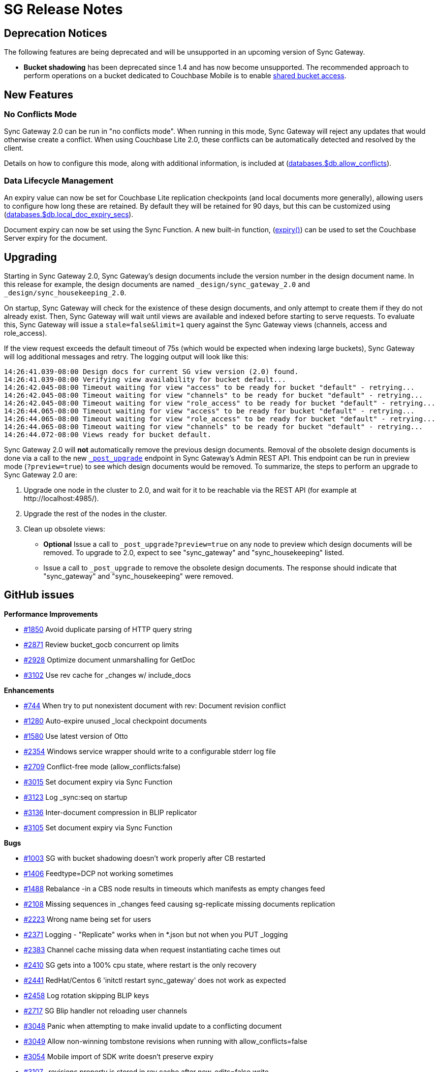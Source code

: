 = SG Release Notes

== Deprecation Notices

The following features are being deprecated and will be unsupported in an upcoming version of Sync Gateway.

* *Bucket shadowing* has been deprecated since 1.4 and has now become unsupported.
The recommended approach to perform operations on a bucket dedicated to Couchbase Mobile is to enable link:shared-bucket-access.html[shared bucket access].

== New Features

=== No Conflicts Mode

Sync Gateway 2.0 can be run in "no conflicts mode".
When running in this mode, Sync Gateway will reject any updates that would otherwise create a conflict.
When using Couchbase Lite 2.0, these conflicts can be automatically detected and resolved by the client.

Details on how to configure this mode, along with additional information, is included at (link:config-properties.html#2.0/databases-foo_db-allow_conflicts[databases.$db.allow_conflicts]).

=== Data Lifecycle Management

An expiry value can now be set for Couchbase Lite replication checkpoints (and local documents more generally), allowing users to configure how long these are retained.
By default they will be retained for 90 days, but this can be customized using (link:config-properties.html#2.0/databases-foo_db-local_doc_expiry_secs[databases.$db.local_doc_expiry_secs]).

Document expiry can now be set using the Sync Function.
A new built-in function, (link:sync-function-api.html#expiry[expiry()]) can be used to set the Couchbase Server expiry for the document.

== Upgrading

Starting in Sync Gateway 2.0, Sync Gateway's design documents include the version number in the design document name.
In this release for example, the design documents are named `_design/sync_gateway_2.0` and `_design/sync_housekeeping_2.0`.

On startup, Sync Gateway will check for the existence of these design documents, and only attempt to create them if they do not already exist.
Then, Sync Gateway will wait until views are available and indexed before starting to serve requests.
To evaluate this, Sync Gateway will issue a `stale=false&limit=1` query against the Sync Gateway views (channels, access and role_access).

If the view request exceeds the default timeout of 75s (which would be expected when indexing large buckets), Sync Gateway will log additional messages and retry.
The logging output will look like this:

[source,bash]
----
14:26:41.039-08:00 Design docs for current SG view version (2.0) found.
14:26:41.039-08:00 Verifying view availability for bucket default...
14:26:42.045-08:00 Timeout waiting for view "access" to be ready for bucket "default" - retrying...
14:26:42.045-08:00 Timeout waiting for view "channels" to be ready for bucket "default" - retrying...
14:26:42.045-08:00 Timeout waiting for view "role_access" to be ready for bucket "default" - retrying...
14:26:44.065-08:00 Timeout waiting for view "access" to be ready for bucket "default" - retrying...
14:26:44.065-08:00 Timeout waiting for view "role_access" to be ready for bucket "default" - retrying...
14:26:44.065-08:00 Timeout waiting for view "channels" to be ready for bucket "default" - retrying...
14:26:44.072-08:00 Views ready for bucket default.
----

Sync Gateway 2.0 will *not* automatically remove the previous design documents.
Removal of the obsolete design documents is done via a call to the new link:admin-rest-api.html#/server/post\__post_upgrade[`_post_upgrade`] endpoint in Sync Gateway's Admin REST API.
This endpoint can be run in preview mode (`?preview=true`) to see which design documents would be removed.
To summarize, the steps to perform an upgrade to Sync Gateway 2.0 are:

. Upgrade one node in the cluster to 2.0, and wait for it to be reachable via the REST API (for example at \http://localhost:4985/).
. Upgrade the rest of the nodes in the cluster.
. Clean up obsolete views:
** *Optional* Issue a call to `_post_upgrade?preview=true` on any node to preview which design documents will be removed.
To upgrade to 2.0, expect to see "sync_gateway" and "sync_housekeeping" listed.
** Issue a call to `_post_upgrade` to remove the obsolete design documents.
The response should indicate that "sync_gateway" and "sync_housekeeping" were removed.

== GitHub issues

*Performance Improvements*

* https://github.com/couchbase/sync_gateway/issues/1850[#1850] Avoid duplicate parsing of HTTP query string
* https://github.com/couchbase/sync_gateway/issues/2871[#2871] Review bucket_gocb concurrent op limits
* https://github.com/couchbase/sync_gateway/issues/2928[#2928] Optimize document unmarshalling for GetDoc
* https://github.com/couchbase/sync_gateway/issues/3102[#3102] Use rev cache for _changes w/ include_docs

*Enhancements*

* https://github.com/couchbase/sync_gateway/issues/744[#744] When try to put nonexistent document with rev: Document revision conflict
* https://github.com/couchbase/sync_gateway/issues/1280[#1280] Auto-expire unused _local checkpoint documents
* https://github.com/couchbase/sync_gateway/issues/1580[#1580] Use latest version of Otto
* https://github.com/couchbase/sync_gateway/issues/2354[#2354] Windows service wrapper should write to a configurable stderr log file
* https://github.com/couchbase/sync_gateway/issues/2709[#2709] Conflict-free mode (allow_conflicts:false)
* https://github.com/couchbase/sync_gateway/issues/3015[#3015] Set document expiry via Sync Function
* https://github.com/couchbase/sync_gateway/issues/3123[#3123] Log _sync:seq on startup
* https://github.com/couchbase/sync_gateway/issues/3136[#3136] Inter-document compression in BLIP replicator
* https://github.com/couchbase/sync_gateway/issues/3105[#3105] Set document expiry via Sync Function

*Bugs*

* https://github.com/couchbase/sync_gateway/issues/1003[#1003] SG with bucket shadowing doesn't work properly after CB restarted
* https://github.com/couchbase/sync_gateway/issues/1406[#1406] Feedtype=DCP not working sometimes
* https://github.com/couchbase/sync_gateway/issues/1488[#1488] Rebalance -in a CBS node results in timeouts which manifests as empty changes feed
* https://github.com/couchbase/sync_gateway/issues/2108[#2108] Missing sequences in _changes feed causing sg-replicate missing documents replication
* https://github.com/couchbase/sync_gateway/issues/2223[#2223] Wrong name being set for users
* https://github.com/couchbase/sync_gateway/issues/2371[#2371] Logging - "Replicate" works when in *.json but not when you PUT _logging
* https://github.com/couchbase/sync_gateway/issues/2383[#2383] Channel cache missing data when request instantiating cache times out
* https://github.com/couchbase/sync_gateway/issues/2410[#2410] SG gets into a 100% cpu state, where restart is the only recovery
* https://github.com/couchbase/sync_gateway/issues/2441[#2441] RedHat/Centos 6 'initctl restart sync_gateway' does not work as expected
* https://github.com/couchbase/sync_gateway/issues/2458[#2458] Log rotation skipping BLIP keys
* https://github.com/couchbase/sync_gateway/issues/2717[#2717] SG Blip handler not reloading user channels
* https://github.com/couchbase/sync_gateway/issues/3048[#3048] Panic when attempting to make invalid update to a conflicting document
* https://github.com/couchbase/sync_gateway/issues/3049[#3049] Allow non-winning tombstone revisions when running with allow_conflicts=false
* https://github.com/couchbase/sync_gateway/issues/3054[#3054] Mobile import of SDK write doesn't preserve expiry
* https://github.com/couchbase/sync_gateway/issues/3107[#3107] _revisions property is stored in rev cache after new_edits=false write
* https://github.com/couchbase/sync_gateway/issues/3108[#3108] Channel grant to role doesn't trigger reload of user context during write
* https://github.com/couchbase/sync_gateway/issues/3146[#3146] One-shot changes requests should log timing information
* https://github.com/couchbase/sync_gateway/issues/3174[#3174] sgcollect_info crashes if error encountered getting expvars
* https://github.com/couchbase/sync_gateway/issues/3247[#3247] Ensure one-shot sg-replicate replications don't start until views are indexed
* https://github.com/couchbase/sync_gateway/issues/3248[#3248] CloseNotifier handling not being used for continuous changes
* https://github.com/couchbase/sync_gateway/issues/3307[#3307] Pushing yet-unseen tombstoned doc to Sync Gateway returns error in XATTR mode
* https://github.com/couchbase/sync_gateway/issues/3344[#3344] Sync Gateway 1.5.1 panics when querying a view
